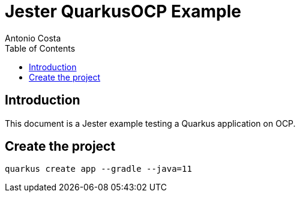 = Jester QuarkusOCP Example
Antonio Costa
:toc: left
:toclevels: 3
:description: Jester OCP example with Quarkus

== Introduction

This document is a Jester example testing a Quarkus application on OCP.

== Create the project

[source,bash]
----
quarkus create app --gradle --java=11
----

